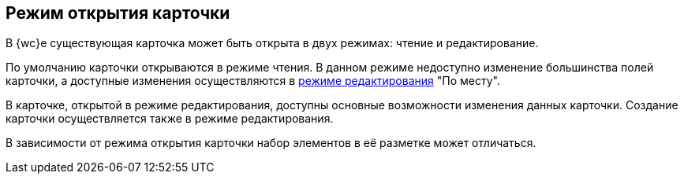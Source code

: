 
== Режим открытия карточки

В {wc}е существующая карточка может быть открыта в двух режимах: чтение и редактирование.

По умолчанию карточки открываются в режиме чтения. В данном режиме недоступно изменение большинства полей карточки, а доступные изменения осуществляются в xref:CardLayout.adoc[режиме редактирования] "По месту".

В карточке, открытой в режиме редактирования, доступны основные возможности изменения данных карточки. Создание карточки осуществляется также в режиме редактирования.

В зависимости от режима открытия карточки набор элементов в её разметке может отличаться.
